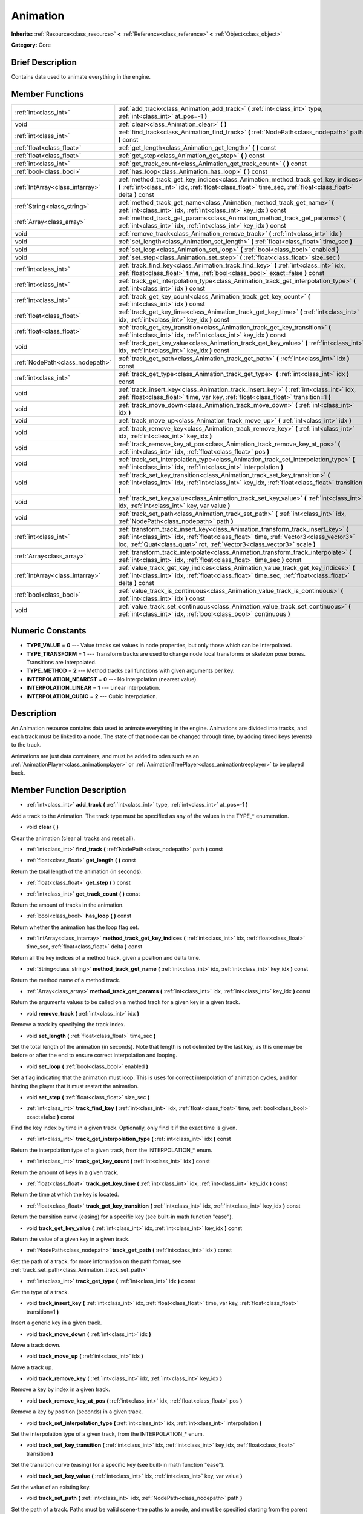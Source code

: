 .. Generated automatically by doc/tools/makerst.py in Godot's source tree.
.. DO NOT EDIT THIS FILE, but the doc/base/classes.xml source instead.

.. _class_Animation:

Animation
=========

**Inherits:** :ref:`Resource<class_resource>` **<** :ref:`Reference<class_reference>` **<** :ref:`Object<class_object>`

**Category:** Core

Brief Description
-----------------

Contains data used to animate everything in the engine.

Member Functions
----------------

+----------------------------------+------------------------------------------------------------------------------------------------------------------------------------------------------------------------------------------------------------------------------------------------------------+
| :ref:`int<class_int>`            | :ref:`add_track<class_Animation_add_track>`  **(** :ref:`int<class_int>` type, :ref:`int<class_int>` at_pos=-1  **)**                                                                                                                                      |
+----------------------------------+------------------------------------------------------------------------------------------------------------------------------------------------------------------------------------------------------------------------------------------------------------+
| void                             | :ref:`clear<class_Animation_clear>`  **(** **)**                                                                                                                                                                                                           |
+----------------------------------+------------------------------------------------------------------------------------------------------------------------------------------------------------------------------------------------------------------------------------------------------------+
| :ref:`int<class_int>`            | :ref:`find_track<class_Animation_find_track>`  **(** :ref:`NodePath<class_nodepath>` path  **)** const                                                                                                                                                     |
+----------------------------------+------------------------------------------------------------------------------------------------------------------------------------------------------------------------------------------------------------------------------------------------------------+
| :ref:`float<class_float>`        | :ref:`get_length<class_Animation_get_length>`  **(** **)** const                                                                                                                                                                                           |
+----------------------------------+------------------------------------------------------------------------------------------------------------------------------------------------------------------------------------------------------------------------------------------------------------+
| :ref:`float<class_float>`        | :ref:`get_step<class_Animation_get_step>`  **(** **)** const                                                                                                                                                                                               |
+----------------------------------+------------------------------------------------------------------------------------------------------------------------------------------------------------------------------------------------------------------------------------------------------------+
| :ref:`int<class_int>`            | :ref:`get_track_count<class_Animation_get_track_count>`  **(** **)** const                                                                                                                                                                                 |
+----------------------------------+------------------------------------------------------------------------------------------------------------------------------------------------------------------------------------------------------------------------------------------------------------+
| :ref:`bool<class_bool>`          | :ref:`has_loop<class_Animation_has_loop>`  **(** **)** const                                                                                                                                                                                               |
+----------------------------------+------------------------------------------------------------------------------------------------------------------------------------------------------------------------------------------------------------------------------------------------------------+
| :ref:`IntArray<class_intarray>`  | :ref:`method_track_get_key_indices<class_Animation_method_track_get_key_indices>`  **(** :ref:`int<class_int>` idx, :ref:`float<class_float>` time_sec, :ref:`float<class_float>` delta  **)** const                                                       |
+----------------------------------+------------------------------------------------------------------------------------------------------------------------------------------------------------------------------------------------------------------------------------------------------------+
| :ref:`String<class_string>`      | :ref:`method_track_get_name<class_Animation_method_track_get_name>`  **(** :ref:`int<class_int>` idx, :ref:`int<class_int>` key_idx  **)** const                                                                                                           |
+----------------------------------+------------------------------------------------------------------------------------------------------------------------------------------------------------------------------------------------------------------------------------------------------------+
| :ref:`Array<class_array>`        | :ref:`method_track_get_params<class_Animation_method_track_get_params>`  **(** :ref:`int<class_int>` idx, :ref:`int<class_int>` key_idx  **)** const                                                                                                       |
+----------------------------------+------------------------------------------------------------------------------------------------------------------------------------------------------------------------------------------------------------------------------------------------------------+
| void                             | :ref:`remove_track<class_Animation_remove_track>`  **(** :ref:`int<class_int>` idx  **)**                                                                                                                                                                  |
+----------------------------------+------------------------------------------------------------------------------------------------------------------------------------------------------------------------------------------------------------------------------------------------------------+
| void                             | :ref:`set_length<class_Animation_set_length>`  **(** :ref:`float<class_float>` time_sec  **)**                                                                                                                                                             |
+----------------------------------+------------------------------------------------------------------------------------------------------------------------------------------------------------------------------------------------------------------------------------------------------------+
| void                             | :ref:`set_loop<class_Animation_set_loop>`  **(** :ref:`bool<class_bool>` enabled  **)**                                                                                                                                                                    |
+----------------------------------+------------------------------------------------------------------------------------------------------------------------------------------------------------------------------------------------------------------------------------------------------------+
| void                             | :ref:`set_step<class_Animation_set_step>`  **(** :ref:`float<class_float>` size_sec  **)**                                                                                                                                                                 |
+----------------------------------+------------------------------------------------------------------------------------------------------------------------------------------------------------------------------------------------------------------------------------------------------------+
| :ref:`int<class_int>`            | :ref:`track_find_key<class_Animation_track_find_key>`  **(** :ref:`int<class_int>` idx, :ref:`float<class_float>` time, :ref:`bool<class_bool>` exact=false  **)** const                                                                                   |
+----------------------------------+------------------------------------------------------------------------------------------------------------------------------------------------------------------------------------------------------------------------------------------------------------+
| :ref:`int<class_int>`            | :ref:`track_get_interpolation_type<class_Animation_track_get_interpolation_type>`  **(** :ref:`int<class_int>` idx  **)** const                                                                                                                            |
+----------------------------------+------------------------------------------------------------------------------------------------------------------------------------------------------------------------------------------------------------------------------------------------------------+
| :ref:`int<class_int>`            | :ref:`track_get_key_count<class_Animation_track_get_key_count>`  **(** :ref:`int<class_int>` idx  **)** const                                                                                                                                              |
+----------------------------------+------------------------------------------------------------------------------------------------------------------------------------------------------------------------------------------------------------------------------------------------------------+
| :ref:`float<class_float>`        | :ref:`track_get_key_time<class_Animation_track_get_key_time>`  **(** :ref:`int<class_int>` idx, :ref:`int<class_int>` key_idx  **)** const                                                                                                                 |
+----------------------------------+------------------------------------------------------------------------------------------------------------------------------------------------------------------------------------------------------------------------------------------------------------+
| :ref:`float<class_float>`        | :ref:`track_get_key_transition<class_Animation_track_get_key_transition>`  **(** :ref:`int<class_int>` idx, :ref:`int<class_int>` key_idx  **)** const                                                                                                     |
+----------------------------------+------------------------------------------------------------------------------------------------------------------------------------------------------------------------------------------------------------------------------------------------------------+
| void                             | :ref:`track_get_key_value<class_Animation_track_get_key_value>`  **(** :ref:`int<class_int>` idx, :ref:`int<class_int>` key_idx  **)** const                                                                                                               |
+----------------------------------+------------------------------------------------------------------------------------------------------------------------------------------------------------------------------------------------------------------------------------------------------------+
| :ref:`NodePath<class_nodepath>`  | :ref:`track_get_path<class_Animation_track_get_path>`  **(** :ref:`int<class_int>` idx  **)** const                                                                                                                                                        |
+----------------------------------+------------------------------------------------------------------------------------------------------------------------------------------------------------------------------------------------------------------------------------------------------------+
| :ref:`int<class_int>`            | :ref:`track_get_type<class_Animation_track_get_type>`  **(** :ref:`int<class_int>` idx  **)** const                                                                                                                                                        |
+----------------------------------+------------------------------------------------------------------------------------------------------------------------------------------------------------------------------------------------------------------------------------------------------------+
| void                             | :ref:`track_insert_key<class_Animation_track_insert_key>`  **(** :ref:`int<class_int>` idx, :ref:`float<class_float>` time, var key, :ref:`float<class_float>` transition=1  **)**                                                                         |
+----------------------------------+------------------------------------------------------------------------------------------------------------------------------------------------------------------------------------------------------------------------------------------------------------+
| void                             | :ref:`track_move_down<class_Animation_track_move_down>`  **(** :ref:`int<class_int>` idx  **)**                                                                                                                                                            |
+----------------------------------+------------------------------------------------------------------------------------------------------------------------------------------------------------------------------------------------------------------------------------------------------------+
| void                             | :ref:`track_move_up<class_Animation_track_move_up>`  **(** :ref:`int<class_int>` idx  **)**                                                                                                                                                                |
+----------------------------------+------------------------------------------------------------------------------------------------------------------------------------------------------------------------------------------------------------------------------------------------------------+
| void                             | :ref:`track_remove_key<class_Animation_track_remove_key>`  **(** :ref:`int<class_int>` idx, :ref:`int<class_int>` key_idx  **)**                                                                                                                           |
+----------------------------------+------------------------------------------------------------------------------------------------------------------------------------------------------------------------------------------------------------------------------------------------------------+
| void                             | :ref:`track_remove_key_at_pos<class_Animation_track_remove_key_at_pos>`  **(** :ref:`int<class_int>` idx, :ref:`float<class_float>` pos  **)**                                                                                                             |
+----------------------------------+------------------------------------------------------------------------------------------------------------------------------------------------------------------------------------------------------------------------------------------------------------+
| void                             | :ref:`track_set_interpolation_type<class_Animation_track_set_interpolation_type>`  **(** :ref:`int<class_int>` idx, :ref:`int<class_int>` interpolation  **)**                                                                                             |
+----------------------------------+------------------------------------------------------------------------------------------------------------------------------------------------------------------------------------------------------------------------------------------------------------+
| void                             | :ref:`track_set_key_transition<class_Animation_track_set_key_transition>`  **(** :ref:`int<class_int>` idx, :ref:`int<class_int>` key_idx, :ref:`float<class_float>` transition  **)**                                                                     |
+----------------------------------+------------------------------------------------------------------------------------------------------------------------------------------------------------------------------------------------------------------------------------------------------------+
| void                             | :ref:`track_set_key_value<class_Animation_track_set_key_value>`  **(** :ref:`int<class_int>` idx, :ref:`int<class_int>` key, var value  **)**                                                                                                              |
+----------------------------------+------------------------------------------------------------------------------------------------------------------------------------------------------------------------------------------------------------------------------------------------------------+
| void                             | :ref:`track_set_path<class_Animation_track_set_path>`  **(** :ref:`int<class_int>` idx, :ref:`NodePath<class_nodepath>` path  **)**                                                                                                                        |
+----------------------------------+------------------------------------------------------------------------------------------------------------------------------------------------------------------------------------------------------------------------------------------------------------+
| :ref:`int<class_int>`            | :ref:`transform_track_insert_key<class_Animation_transform_track_insert_key>`  **(** :ref:`int<class_int>` idx, :ref:`float<class_float>` time, :ref:`Vector3<class_vector3>` loc, :ref:`Quat<class_quat>` rot, :ref:`Vector3<class_vector3>` scale  **)** |
+----------------------------------+------------------------------------------------------------------------------------------------------------------------------------------------------------------------------------------------------------------------------------------------------------+
| :ref:`Array<class_array>`        | :ref:`transform_track_interpolate<class_Animation_transform_track_interpolate>`  **(** :ref:`int<class_int>` idx, :ref:`float<class_float>` time_sec  **)** const                                                                                          |
+----------------------------------+------------------------------------------------------------------------------------------------------------------------------------------------------------------------------------------------------------------------------------------------------------+
| :ref:`IntArray<class_intarray>`  | :ref:`value_track_get_key_indices<class_Animation_value_track_get_key_indices>`  **(** :ref:`int<class_int>` idx, :ref:`float<class_float>` time_sec, :ref:`float<class_float>` delta  **)** const                                                         |
+----------------------------------+------------------------------------------------------------------------------------------------------------------------------------------------------------------------------------------------------------------------------------------------------------+
| :ref:`bool<class_bool>`          | :ref:`value_track_is_continuous<class_Animation_value_track_is_continuous>`  **(** :ref:`int<class_int>` idx  **)** const                                                                                                                                  |
+----------------------------------+------------------------------------------------------------------------------------------------------------------------------------------------------------------------------------------------------------------------------------------------------------+
| void                             | :ref:`value_track_set_continuous<class_Animation_value_track_set_continuous>`  **(** :ref:`int<class_int>` idx, :ref:`bool<class_bool>` continuous  **)**                                                                                                  |
+----------------------------------+------------------------------------------------------------------------------------------------------------------------------------------------------------------------------------------------------------------------------------------------------------+

Numeric Constants
-----------------

- **TYPE_VALUE** = **0** --- Value tracks set values in node properties, but only those which can be Interpolated.
- **TYPE_TRANSFORM** = **1** --- Transform tracks are used to change node local transforms or skeleton pose bones. Transitions are Interpolated.
- **TYPE_METHOD** = **2** --- Method tracks call functions with given arguments per key.
- **INTERPOLATION_NEAREST** = **0** --- No interpolation (nearest value).
- **INTERPOLATION_LINEAR** = **1** --- Linear interpolation.
- **INTERPOLATION_CUBIC** = **2** --- Cubic interpolation.

Description
-----------

An Animation resource contains data used to animate everything in the engine. Animations are divided into tracks, and each track must be linked to a node. The state of that node can be changed through time, by adding timed keys (events) to the track.

Animations are just data containers, and must be added to odes such as an :ref:`AnimationPlayer<class_animationplayer>` or :ref:`AnimationTreePlayer<class_animationtreeplayer>` to be played back.

Member Function Description
---------------------------

.. _class_Animation_add_track:

- :ref:`int<class_int>`  **add_track**  **(** :ref:`int<class_int>` type, :ref:`int<class_int>` at_pos=-1  **)**

Add a track to the Animation. The track type must be specified as any of the values in the TYPE\_\* enumeration.

.. _class_Animation_clear:

- void  **clear**  **(** **)**

Clear the animation (clear all tracks and reset all).

.. _class_Animation_find_track:

- :ref:`int<class_int>`  **find_track**  **(** :ref:`NodePath<class_nodepath>` path  **)** const

.. _class_Animation_get_length:

- :ref:`float<class_float>`  **get_length**  **(** **)** const

Return the total length of the animation (in seconds).

.. _class_Animation_get_step:

- :ref:`float<class_float>`  **get_step**  **(** **)** const

.. _class_Animation_get_track_count:

- :ref:`int<class_int>`  **get_track_count**  **(** **)** const

Return the amount of tracks in the animation.

.. _class_Animation_has_loop:

- :ref:`bool<class_bool>`  **has_loop**  **(** **)** const

Return whether the animation has the loop flag set.

.. _class_Animation_method_track_get_key_indices:

- :ref:`IntArray<class_intarray>`  **method_track_get_key_indices**  **(** :ref:`int<class_int>` idx, :ref:`float<class_float>` time_sec, :ref:`float<class_float>` delta  **)** const

Return all the key indices of a method track, given a position and delta time.

.. _class_Animation_method_track_get_name:

- :ref:`String<class_string>`  **method_track_get_name**  **(** :ref:`int<class_int>` idx, :ref:`int<class_int>` key_idx  **)** const

Return the method name of a method track.

.. _class_Animation_method_track_get_params:

- :ref:`Array<class_array>`  **method_track_get_params**  **(** :ref:`int<class_int>` idx, :ref:`int<class_int>` key_idx  **)** const

Return the arguments values to be called on a method track for a given key in a given track.

.. _class_Animation_remove_track:

- void  **remove_track**  **(** :ref:`int<class_int>` idx  **)**

Remove a track by specifying the track index.

.. _class_Animation_set_length:

- void  **set_length**  **(** :ref:`float<class_float>` time_sec  **)**

Set the total length of the animation (in seconds). Note that length is not delimited by the last key, as this one may be before or after the end to ensure correct interpolation and looping.

.. _class_Animation_set_loop:

- void  **set_loop**  **(** :ref:`bool<class_bool>` enabled  **)**

Set a flag indicating that the animation must loop. This is uses for correct interpolation of animation cycles, and for hinting the player that it must restart the animation.

.. _class_Animation_set_step:

- void  **set_step**  **(** :ref:`float<class_float>` size_sec  **)**

.. _class_Animation_track_find_key:

- :ref:`int<class_int>`  **track_find_key**  **(** :ref:`int<class_int>` idx, :ref:`float<class_float>` time, :ref:`bool<class_bool>` exact=false  **)** const

Find the key index by time in a given track. Optionally, only find it if the exact time is given.

.. _class_Animation_track_get_interpolation_type:

- :ref:`int<class_int>`  **track_get_interpolation_type**  **(** :ref:`int<class_int>` idx  **)** const

Return the interpolation type of a given track, from the INTERPOLATION\_\* enum.

.. _class_Animation_track_get_key_count:

- :ref:`int<class_int>`  **track_get_key_count**  **(** :ref:`int<class_int>` idx  **)** const

Return the amount of keys in a given track.

.. _class_Animation_track_get_key_time:

- :ref:`float<class_float>`  **track_get_key_time**  **(** :ref:`int<class_int>` idx, :ref:`int<class_int>` key_idx  **)** const

Return the time at which the key is located.

.. _class_Animation_track_get_key_transition:

- :ref:`float<class_float>`  **track_get_key_transition**  **(** :ref:`int<class_int>` idx, :ref:`int<class_int>` key_idx  **)** const

Return the transition curve (easing) for a specific key (see built-in math function "ease").

.. _class_Animation_track_get_key_value:

- void  **track_get_key_value**  **(** :ref:`int<class_int>` idx, :ref:`int<class_int>` key_idx  **)** const

Return the value of a given key in a given track.

.. _class_Animation_track_get_path:

- :ref:`NodePath<class_nodepath>`  **track_get_path**  **(** :ref:`int<class_int>` idx  **)** const

Get the path of a track. for more information on the path format, see :ref:`track_set_path<class_Animation_track_set_path>`

.. _class_Animation_track_get_type:

- :ref:`int<class_int>`  **track_get_type**  **(** :ref:`int<class_int>` idx  **)** const

Get the type of a track.

.. _class_Animation_track_insert_key:

- void  **track_insert_key**  **(** :ref:`int<class_int>` idx, :ref:`float<class_float>` time, var key, :ref:`float<class_float>` transition=1  **)**

Insert a generic key in a given track.

.. _class_Animation_track_move_down:

- void  **track_move_down**  **(** :ref:`int<class_int>` idx  **)**

Move a track down.

.. _class_Animation_track_move_up:

- void  **track_move_up**  **(** :ref:`int<class_int>` idx  **)**

Move a track up.

.. _class_Animation_track_remove_key:

- void  **track_remove_key**  **(** :ref:`int<class_int>` idx, :ref:`int<class_int>` key_idx  **)**

Remove a key by index in a given track.

.. _class_Animation_track_remove_key_at_pos:

- void  **track_remove_key_at_pos**  **(** :ref:`int<class_int>` idx, :ref:`float<class_float>` pos  **)**

Remove a key by position (seconds) in a given track.

.. _class_Animation_track_set_interpolation_type:

- void  **track_set_interpolation_type**  **(** :ref:`int<class_int>` idx, :ref:`int<class_int>` interpolation  **)**

Set the interpolation type of a given track, from the INTERPOLATION\_\* enum.

.. _class_Animation_track_set_key_transition:

- void  **track_set_key_transition**  **(** :ref:`int<class_int>` idx, :ref:`int<class_int>` key_idx, :ref:`float<class_float>` transition  **)**

Set the transition curve (easing) for a specific key (see built-in math function "ease").

.. _class_Animation_track_set_key_value:

- void  **track_set_key_value**  **(** :ref:`int<class_int>` idx, :ref:`int<class_int>` key, var value  **)**

Set the value of an existing key.

.. _class_Animation_track_set_path:

- void  **track_set_path**  **(** :ref:`int<class_int>` idx, :ref:`NodePath<class_nodepath>` path  **)**

Set the path of a track. Paths must be valid scene-tree paths to a node, and must be specified starting from the parent node of the node that will reproduce the animation. Tracks that control properties or bones must append their name after the path, separated by ":". Example: "character/skeleton:ankle" or "character/mesh:transform/local"

.. _class_Animation_transform_track_insert_key:

- :ref:`int<class_int>`  **transform_track_insert_key**  **(** :ref:`int<class_int>` idx, :ref:`float<class_float>` time, :ref:`Vector3<class_vector3>` loc, :ref:`Quat<class_quat>` rot, :ref:`Vector3<class_vector3>` scale  **)**

Insert a transform key for a transform track.

.. _class_Animation_transform_track_interpolate:

- :ref:`Array<class_array>`  **transform_track_interpolate**  **(** :ref:`int<class_int>` idx, :ref:`float<class_float>` time_sec  **)** const

Return the interpolated value of a transform track at a given time (in seconds). An array consisting of 3 elements: position (:ref:`Vector3<class_vector3>`), rotation (:ref:`Quat<class_quat>`) and scale (:ref:`Vector3<class_vector3>`).

.. _class_Animation_value_track_get_key_indices:

- :ref:`IntArray<class_intarray>`  **value_track_get_key_indices**  **(** :ref:`int<class_int>` idx, :ref:`float<class_float>` time_sec, :ref:`float<class_float>` delta  **)** const

Return all the key indices of a value track, given a position and delta time.

.. _class_Animation_value_track_is_continuous:

- :ref:`bool<class_bool>`  **value_track_is_continuous**  **(** :ref:`int<class_int>` idx  **)** const

Return whether interpolation is enabled or disabled for a whole track. By default tracks are interpolated.

.. _class_Animation_value_track_set_continuous:

- void  **value_track_set_continuous**  **(** :ref:`int<class_int>` idx, :ref:`bool<class_bool>` continuous  **)**

Enable or disable interpolation for a whole track. By default tracks are interpolated.


